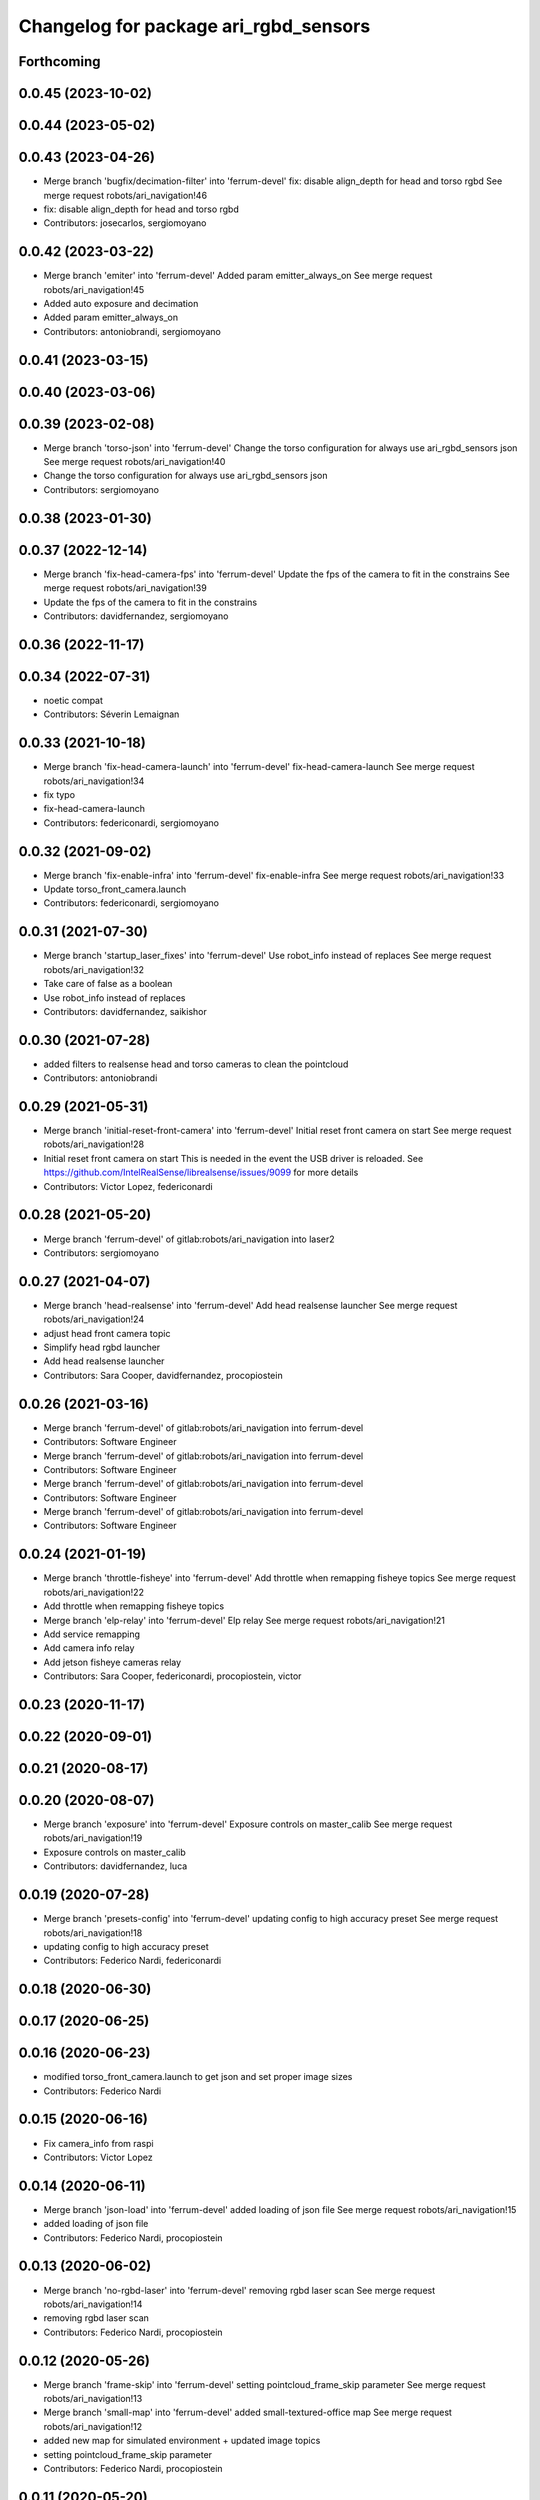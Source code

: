 ^^^^^^^^^^^^^^^^^^^^^^^^^^^^^^^^^^^^^^
Changelog for package ari_rgbd_sensors
^^^^^^^^^^^^^^^^^^^^^^^^^^^^^^^^^^^^^^

Forthcoming
-----------

0.0.45 (2023-10-02)
-------------------

0.0.44 (2023-05-02)
-------------------

0.0.43 (2023-04-26)
-------------------
* Merge branch 'bugfix/decimation-filter' into 'ferrum-devel'
  fix: disable align_depth for head and torso rgbd
  See merge request robots/ari_navigation!46
* fix: disable align_depth for head and torso rgbd
* Contributors: josecarlos, sergiomoyano

0.0.42 (2023-03-22)
-------------------
* Merge branch 'emiter' into 'ferrum-devel'
  Added param emitter_always_on
  See merge request robots/ari_navigation!45
* Added auto exposure and decimation
* Added param emitter_always_on
* Contributors: antoniobrandi, sergiomoyano

0.0.41 (2023-03-15)
-------------------

0.0.40 (2023-03-06)
-------------------

0.0.39 (2023-02-08)
-------------------
* Merge branch 'torso-json' into 'ferrum-devel'
  Change the torso configuration for always use ari_rgbd_sensors json
  See merge request robots/ari_navigation!40
* Change the torso configuration for always use ari_rgbd_sensors json
* Contributors: sergiomoyano

0.0.38 (2023-01-30)
-------------------

0.0.37 (2022-12-14)
-------------------
* Merge branch 'fix-head-camera-fps' into 'ferrum-devel'
  Update the fps of the camera to fit in the constrains
  See merge request robots/ari_navigation!39
* Update the fps of the camera to fit in the constrains
* Contributors: davidfernandez, sergiomoyano

0.0.36 (2022-11-17)
-------------------

0.0.34 (2022-07-31)
-------------------
* noetic compat
* Contributors: Séverin Lemaignan

0.0.33 (2021-10-18)
-------------------
* Merge branch 'fix-head-camera-launch' into 'ferrum-devel'
  fix-head-camera-launch
  See merge request robots/ari_navigation!34
* fix typo
* fix-head-camera-launch
* Contributors: federiconardi, sergiomoyano

0.0.32 (2021-09-02)
-------------------
* Merge branch 'fix-enable-infra' into 'ferrum-devel'
  fix-enable-infra
  See merge request robots/ari_navigation!33
* Update torso_front_camera.launch
* Contributors: federiconardi, sergiomoyano

0.0.31 (2021-07-30)
-------------------
* Merge branch 'startup_laser_fixes' into 'ferrum-devel'
  Use robot_info instead of replaces
  See merge request robots/ari_navigation!32
* Take care of false as a boolean
* Use robot_info instead of replaces
* Contributors: davidfernandez, saikishor

0.0.30 (2021-07-28)
-------------------
* added filters to realsense head and torso cameras to clean the pointcloud
* Contributors: antoniobrandi

0.0.29 (2021-05-31)
-------------------
* Merge branch 'initial-reset-front-camera' into 'ferrum-devel'
  Initial reset front camera on start
  See merge request robots/ari_navigation!28
* Initial reset front camera on start
  This is needed in the event the USB driver is reloaded.
  See https://github.com/IntelRealSense/librealsense/issues/9099 for more
  details
* Contributors: Victor Lopez, federiconardi

0.0.28 (2021-05-20)
-------------------
* Merge branch 'ferrum-devel' of gitlab:robots/ari_navigation into laser2
* Contributors: sergiomoyano

0.0.27 (2021-04-07)
-------------------
* Merge branch 'head-realsense' into 'ferrum-devel'
  Add head realsense launcher
  See merge request robots/ari_navigation!24
* adjust head front camera topic
* Simplify head rgbd launcher
* Add head realsense launcher
* Contributors: Sara Cooper, davidfernandez, procopiostein

0.0.26 (2021-03-16)
-------------------
* Merge branch 'ferrum-devel' of gitlab:robots/ari_navigation into ferrum-devel
* Contributors: Software Engineer

* Merge branch 'ferrum-devel' of gitlab:robots/ari_navigation into ferrum-devel
* Contributors: Software Engineer

* Merge branch 'ferrum-devel' of gitlab:robots/ari_navigation into ferrum-devel
* Contributors: Software Engineer

* Merge branch 'ferrum-devel' of gitlab:robots/ari_navigation into ferrum-devel
* Contributors: Software Engineer

0.0.24 (2021-01-19)
-------------------
* Merge branch 'throttle-fisheye' into 'ferrum-devel'
  Add throttle when remapping fisheye topics
  See merge request robots/ari_navigation!22
* Add throttle when remapping fisheye topics
* Merge branch 'elp-relay' into 'ferrum-devel'
  Elp relay
  See merge request robots/ari_navigation!21
* Add service remapping
* Add camera info relay
* Add jetson fisheye cameras relay
* Contributors: Sara Cooper, federiconardi, procopiostein, victor

0.0.23 (2020-11-17)
-------------------

0.0.22 (2020-09-01)
-------------------

0.0.21 (2020-08-17)
-------------------

0.0.20 (2020-08-07)
-------------------
* Merge branch 'exposure' into 'ferrum-devel'
  Exposure controls on master_calib
  See merge request robots/ari_navigation!19
* Exposure controls on master_calib
* Contributors: davidfernandez, luca

0.0.19 (2020-07-28)
-------------------
* Merge branch 'presets-config' into 'ferrum-devel'
  updating config to high accuracy preset
  See merge request robots/ari_navigation!18
* updating config to high accuracy preset
* Contributors: Federico Nardi, federiconardi

0.0.18 (2020-06-30)
-------------------

0.0.17 (2020-06-25)
-------------------

0.0.16 (2020-06-23)
-------------------
* modified torso_front_camera.launch to get json and set proper image sizes
* Contributors: Federico Nardi

0.0.15 (2020-06-16)
-------------------
* Fix camera_info from raspi
* Contributors: Victor Lopez

0.0.14 (2020-06-11)
-------------------
* Merge branch 'json-load' into 'ferrum-devel'
  added loading of json file
  See merge request robots/ari_navigation!15
* added loading of json file
* Contributors: Federico Nardi, procopiostein

0.0.13 (2020-06-02)
-------------------
* Merge branch 'no-rgbd-laser' into 'ferrum-devel'
  removing rgbd laser scan
  See merge request robots/ari_navigation!14
* removing rgbd laser scan
* Contributors: Federico Nardi, procopiostein

0.0.12 (2020-05-26)
-------------------
* Merge branch 'frame-skip' into 'ferrum-devel'
  setting pointcloud_frame_skip parameter
  See merge request robots/ari_navigation!13
* Merge branch 'small-map' into 'ferrum-devel'
  added small-textured-office map
  See merge request robots/ari_navigation!12
* added new map for simulated environment + updated image topics
* setting pointcloud_frame_skip parameter
* Contributors: Federico Nardi, procopiostein

0.0.11 (2020-05-20)
-------------------
* Merge branch 'fixed-depth-proc' into 'ferrum-devel'
  added launch file for registering rgb and depth
  See merge request robots/ari_navigation!11
* added launch file for registering rgb and depth
* Merge branch 'depth-image-proc' into 'ferrum-devel'
  Depth image proc
  See merge request robots/ari_navigation!10
* Remove unecessary parts in depth_proc launch
* Update to create depth registered image topic
* Depth image processing launch file to produce /depth_registered/points topic
* Contributors: Sara Cooper, federiconardi, procopiostein

0.0.10 (2020-03-17)
-------------------
* better ls2pc config
* Contributors: Procópio Stein

0.0.9 (2020-03-13)
------------------
* Fix relay topic name
* Use relay instead of republish for raspi images, saves a lot of CPU
* Merge branch 'add-elp-launch' into 'ferrum-devel'
  added elp launch and dep for front camera
  See merge request robots/ari_navigation!7
* Parametrize elp_front.launch
* Update elp_front.launch
* Removed comments, set as arguments remaining parameters
* Add argument to set device
* Add device id to launch file
* missing format param
* added simple launch for elp
* added elp launch and dep for front camera
* Contributors: Procópio Stein, Victor Lopez, procopiostein, saracooper

0.0.8 (2020-02-11)
------------------
* removed virtual tf for laser from camera
* fixed input cloud name
* updated default args for launches
* Modified and created the structure for navigation for ARI adding the localization move_base state_machine
* added files for PC2LS
* Contributors: Procópio Stein, alessandrodifava

0.0.7 (2020-01-09)
------------------
* Add missing dependencies
* Contributors: Victor Lopez

0.0.6 (2020-01-09)
------------------
* Add head_front_camera launch
* Contributors: Victor Lopez

0.0.5 (2020-01-07)
------------------
* Merge branch 'ari_calib_odom_in_file' into 'erbium-devel'
  Ari calib odom in file
  See merge request robots/ari_navigation!3
* New odom in calib file with axis angle representation and the right axis chosen
* Configured the file for the odom in
* Contributors: Victor Lopez, alessandrodifava

0.0.4 (2019-12-17)
------------------
* Merge branch 'ari_back_camera_tf_fixing' into 'erbium-devel'
  Adding the static transformation for tf and removing the odom_tf publish to fix the tf structure
  See merge request robots/ari_navigation!1
* Adding the static transformation for tf and removing the odom_tf publish to fix the tf structure
* Contributors: Victor Lopez, alessandrodifava

0.0.3 (2019-11-08)
------------------
* Update front camera launch
* Initial commit
* Contributors: Victor Lopez
